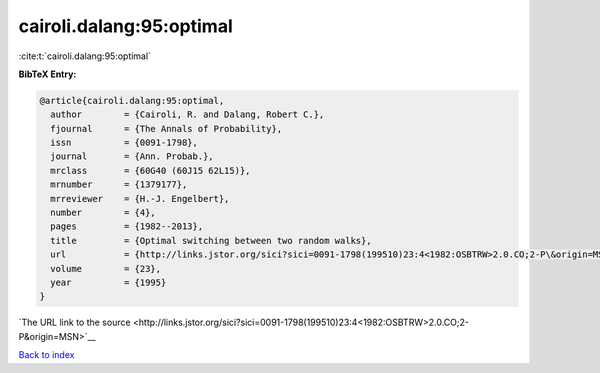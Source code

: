 cairoli.dalang:95:optimal
=========================

:cite:t:`cairoli.dalang:95:optimal`

**BibTeX Entry:**

.. code-block:: bibtex

   @article{cairoli.dalang:95:optimal,
     author        = {Cairoli, R. and Dalang, Robert C.},
     fjournal      = {The Annals of Probability},
     issn          = {0091-1798},
     journal       = {Ann. Probab.},
     mrclass       = {60G40 (60J15 62L15)},
     mrnumber      = {1379177},
     mrreviewer    = {H.-J. Engelbert},
     number        = {4},
     pages         = {1982--2013},
     title         = {Optimal switching between two random walks},
     url           = {http://links.jstor.org/sici?sici=0091-1798(199510)23:4<1982:OSBTRW>2.0.CO;2-P\&origin=MSN},
     volume        = {23},
     year          = {1995}
   }

`The URL link to the source <http://links.jstor.org/sici?sici=0091-1798(199510)23:4<1982:OSBTRW>2.0.CO;2-P&origin=MSN>`__


`Back to index <../By-Cite-Keys.html>`__
